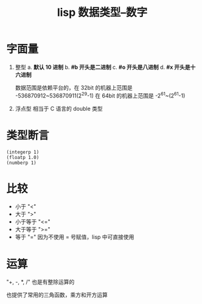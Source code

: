 :PROPERTIES:
:ID:       5032bee0-5504-414b-8b7c-4669c287a90d
:END:
#+title: lisp 数据类型--数字

* 字面量
1. 整型
   a. *默认 10 进制*
   b. *#b 开头是二进制*
   c. *#o 开头是八进制*
   d. *#x 开头是十六进制*

   数据范围是依赖平台的，在 32bit 的机器上范围是 -536870912~536870911(2^29-1)
   在 64bit 的机器上范围是 -2^61~(2^61-1)
2. 浮点型
   相当于 C 语言的 double 类型
* 类型断言
#+begin_src elisp
(integerp 1)
(floatp 1.0)
(numberp 1)
#+end_src
* 比较
- 小于 "<"
- 大于 ">"
- 小于等于 "<="
- 大于等于 ">="
- 等于 "=" 因为不使用 = 号赋值，lisp 中可直接使用



* 运算
"+, -, *, /" 也是有整除运算的

也提供了常用的三角函数，乘方和开方运算
